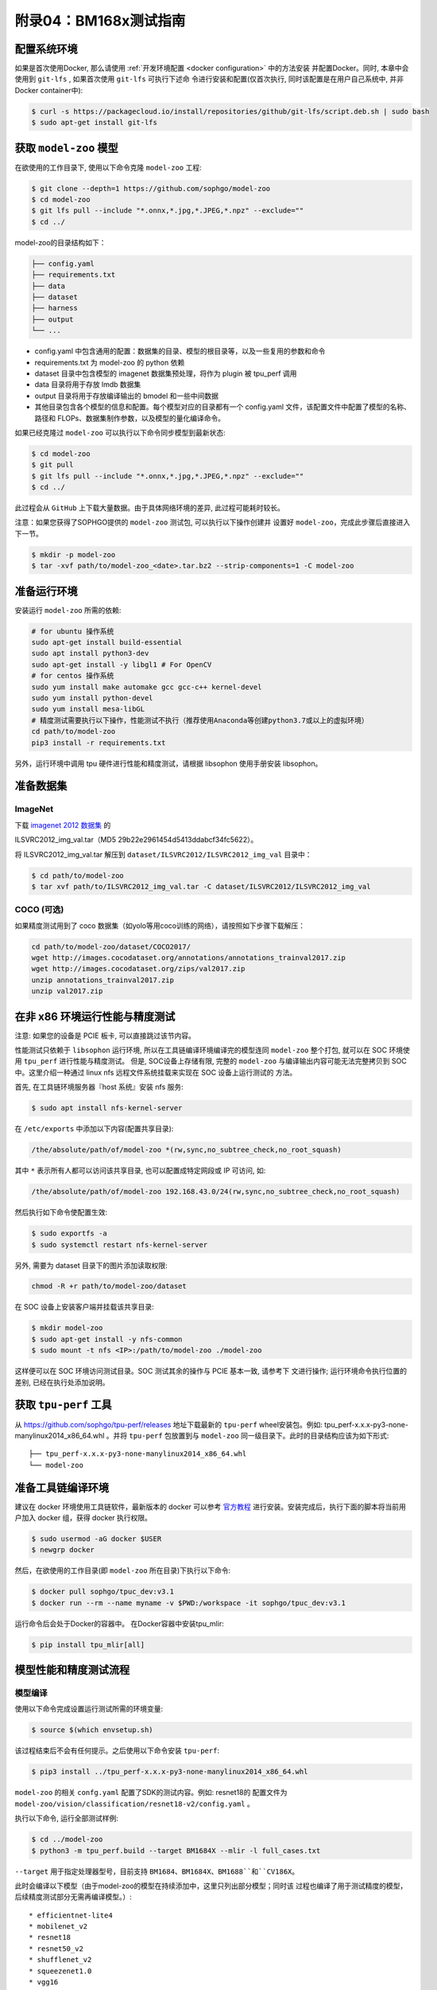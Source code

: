 附录04：BM168x测试指南
==============================

配置系统环境
~~~~~~~~~~~~

如果是首次使用Docker, 那么请使用 :ref:`开发环境配置 <docker configuration>` 中的方法安装
并配置Docker。同时, 本章中会使用到 ``git-lfs`` , 如果首次使用 ``git-lfs`` 可执行下述命
令进行安装和配置(仅首次执行, 同时该配置是在用户自己系统中, 并非Docker container中):

.. code :: shell

   $ curl -s https://packagecloud.io/install/repositories/github/git-lfs/script.deb.sh | sudo bash
   $ sudo apt-get install git-lfs

获取 ``model-zoo`` 模型
~~~~~~~~~~~~~~~~~~~~~~~~

在欲使用的工作目录下, 使用以下命令克隆 ``model-zoo`` 工程:

.. code :: shell

   $ git clone --depth=1 https://github.com/sophgo/model-zoo
   $ cd model-zoo
   $ git lfs pull --include "*.onnx,*.jpg,*.JPEG,*.npz" --exclude=""
   $ cd ../

model-zoo的目录结构如下：

.. code ::

    ├── config.yaml
    ├── requirements.txt
    ├── data
    ├── dataset
    ├── harness
    ├── output
    └── ...

* config.yaml 中包含通用的配置：数据集的目录、模型的根目录等，以及一些复用的参数和命令
* requirements.txt 为 model-zoo 的 python 依赖
* dataset 目录中包含模型的 imagenet 数据集预处理，将作为 plugin 被 tpu_perf 调用
* data 目录将用于存放 lmdb 数据集
* output 目录将用于存放编译输出的 bmodel 和一些中间数据
* 其他目录包含各个模型的信息和配置。每个模型对应的目录都有一个 config.yaml 文件，该配置文件中配置了模型的名称、路径和 FLOPs、数据集制作参数，以及模型的量化编译命令。

如果已经克隆过 ``model-zoo`` 可以执行以下命令同步模型到最新状态:

.. code :: shell

   $ cd model-zoo
   $ git pull
   $ git lfs pull --include "*.onnx,*.jpg,*.JPEG,*.npz" --exclude=""
   $ cd ../

此过程会从 ``GitHub`` 上下载大量数据。由于具体网络环境的差异, 此过程可能耗时较长。

注意：如果您获得了SOPHGO提供的 ``model-zoo`` 测试包, 可以执行以下操作创建并
设置好 ``model-zoo``，完成此步骤后直接进入下一节。

.. code :: console

    $ mkdir -p model-zoo
    $ tar -xvf path/to/model-zoo_<date>.tar.bz2 --strip-components=1 -C model-zoo

准备运行环境
~~~~~~~~~~~~

安装运行 ``model-zoo`` 所需的依赖:

.. code ::

   # for ubuntu 操作系统
   sudo apt-get install build-essential
   sudo apt install python3-dev
   sudo apt-get install -y libgl1 # For OpenCV
   # for centos 操作系统
   sudo yum install make automake gcc gcc-c++ kernel-devel
   sudo yum install python-devel
   sudo yum install mesa-libGL
   # 精度测试需要执行以下操作，性能测试不执行（推荐使用Anaconda等创建python3.7或以上的虚拟环境）
   cd path/to/model-zoo
   pip3 install -r requirements.txt

另外，运行环境中调用 tpu 硬件进行性能和精度测试，请根据 libsophon 使用手册安装 libsophon。

准备数据集
~~~~~~~~~~

ImageNet
--------

下载 `imagenet 2012 数据集 <https://image-net.org/challenges/LSVRC/2012/>`_ 的

ILSVRC2012_img_val.tar（MD5 29b22e2961454d5413ddabcf34fc5622）。

将 ILSVRC2012_img_val.tar 解压到 ``dataset/ILSVRC2012/ILSVRC2012_img_val`` 目录中：

.. code :: shell

   $ cd path/to/model-zoo
   $ tar xvf path/to/ILSVRC2012_img_val.tar -C dataset/ILSVRC2012/ILSVRC2012_img_val

COCO (可选)
-----------

如果精度测试用到了 coco 数据集（如yolo等用coco训练的网络），请按照如下步骤下载解压：

.. code :: shell

   cd path/to/model-zoo/dataset/COCO2017/
   wget http://images.cocodataset.org/annotations/annotations_trainval2017.zip
   wget http://images.cocodataset.org/zips/val2017.zip
   unzip annotations_trainval2017.zip
   unzip val2017.zip

在非 x86 环境运行性能与精度测试
~~~~~~~~~~~~~~~~~~~~~~~~~~~~~~~~

注意: 如果您的设备是 PCIE 板卡, 可以直接跳过该节内容。

性能测试只依赖于 ``libsophon`` 运行环境, 所以在工具链编译环境编译完的模型连同
``model-zoo`` 整个打包, 就可以在 SOC 环境使用 ``tpu_perf`` 进行性能与精度测试。
但是, SOC设备上存储有限, 完整的 ``model-zoo`` 与编译输出内容可能无法完整拷贝到
SOC 中。这里介绍一种通过 linux nfs 远程文件系统挂载来实现在 SOC 设备上运行测试的
方法。

首先, 在工具链环境服务器『host 系统』安装 nfs 服务:

.. code :: shell

   $ sudo apt install nfs-kernel-server

在 ``/etc/exports`` 中添加以下内容(配置共享目录):

.. code ::

   /the/absolute/path/of/model-zoo *(rw,sync,no_subtree_check,no_root_squash)

其中 ``*`` 表示所有人都可以访问该共享目录, 也可以配置成特定网段或 IP 可访问, 如:

.. code ::

   /the/absolute/path/of/model-zoo 192.168.43.0/24(rw,sync,no_subtree_check,no_root_squash)


然后执行如下命令使配置生效:

.. code-block:: shell

   $ sudo exportfs -a
   $ sudo systemctl restart nfs-kernel-server

另外, 需要为 dataset 目录下的图片添加读取权限:

.. code-block:: shell

   chmod -R +r path/to/model-zoo/dataset

在 SOC 设备上安装客户端并挂载该共享目录:

.. code-block:: shell

   $ mkdir model-zoo
   $ sudo apt-get install -y nfs-common
   $ sudo mount -t nfs <IP>:/path/to/model-zoo ./model-zoo

这样便可以在 SOC 环境访问测试目录。SOC 测试其余的操作与 PCIE 基本一致, 请参考下
文进行操作; 运行环境命令执行位置的差别, 已经在执行处添加说明。

获取 ``tpu-perf`` 工具
~~~~~~~~~~~~~~~~~~~~~~

从 https://github.com/sophgo/tpu-perf/releases 地址下载最新的 ``tpu-perf``
wheel安装包。例如: tpu_perf-x.x.x-py3-none-manylinux2014_x86_64.whl 。并将
``tpu-perf`` 包放置到与 ``model-zoo`` 同一级目录下。此时的目录结构应该为如下形式:

::

   ├── tpu_perf-x.x.x-py3-none-manylinux2014_x86_64.whl
   └── model-zoo

准备工具链编译环境
~~~~~~~~~~~~~~~~~~

建议在 docker 环境使用工具链软件，最新版本的 docker 可以参考 `官方教程 <https://docs.docker.com/engine/install/ubuntu/>`_ 进行安装。安装完成后，执行下面的脚本将当前用户加入 docker 组，获得 docker 执行权限。

.. code :: shell

   $ sudo usermod -aG docker $USER
   $ newgrp docker

然后，在欲使用的工作目录(即 ``model-zoo`` 所在目录)下执行以下命令:

.. code :: shell

   $ docker pull sophgo/tpuc_dev:v3.1
   $ docker run --rm --name myname -v $PWD:/workspace -it sophgo/tpuc_dev:v3.1

运行命令后会处于Docker的容器中。
在Docker容器中安装tpu_mlir:

.. code :: shell

   $ pip install tpu_mlir[all]

模型性能和精度测试流程
~~~~~~~~~~~~~~~~~~~~~~

模型编译
---------

使用以下命令完成设置运行测试所需的环境变量:

.. code :: shell

   $ source $(which envsetup.sh)

该过程结束后不会有任何提示。之后使用以下命令安装 ``tpu-perf``:

.. code :: shell

   $ pip3 install ../tpu_perf-x.x.x-py3-none-manylinux2014_x86_64.whl

``model-zoo`` 的相关 ``confg.yaml`` 配置了SDK的测试内容。例如: resnet18的
配置文件为 ``model-zoo/vision/classification/resnet18-v2/config.yaml`` 。

执行以下命令, 运行全部测试样例:

.. code :: shell

   $ cd ../model-zoo
   $ python3 -m tpu_perf.build --target BM1684X --mlir -l full_cases.txt

``--target`` 用于指定处理器型号，目前支持 ``BM1684``、``BM1684X``、``BM1688``和``CV186X``。

此时会编译以下模型（由于model-zoo的模型在持续添加中，这里只列出部分模型；同时该
过程也编译了用于测试精度的模型，后续精度测试部分无需再编译模型。）:

::

   * efficientnet-lite4
   * mobilenet_v2
   * resnet18
   * resnet50_v2
   * shufflenet_v2
   * squeezenet1.0
   * vgg16
   * yolov5s
   * ...

命令正常结束后, 会看到新生成的 ``output`` 文件夹(测试输出内容都在该文件夹中)。
修改 ``output`` 文件夹的属性, 以保证其可以被Docker外系统访问。

.. code :: shell

   $ chmod -R a+rw output

性能测试
---------

运行测试需要在 Docker 外面的环境(此处假设您已经安装并配置好了1684X设备和
驱动)中进行, 可以退出 Docker 环境:

.. code :: shell

   $ exit

1. PCIE 板卡下运行以下命令, 测试生成的 ``bmodel`` 性能。

.. code :: shell

   $ pip3 install ./tpu_perf-*-py3-none-manylinux2014_x86_64.whl
   $ cd model-zoo
   $ python3 -m tpu_perf.run --target BM1684X --mlir -l full_cases.txt

``--target`` 用于指定处理器型号，目前支持 ``BM1684``、``BM1684X``、``BM1688``和``CV186X``。

注意：如果主机上安装了多块SOPHGO的加速卡，可以在使用 ``tpu_perf`` 的时候，通过添加
``--devices id`` 来指定 ``tpu_perf`` 的运行设备。如：

.. code :: shell

   $ python3 -m tpu_perf.run --target BM1684X --devices 2 --mlir -l full_cases.txt


2. SOC 设备使用以下步骤, 测试生成的 ``bmodel`` 性能。

从 https://github.com/sophgo/tpu-perf/releases 地址下载最新的 ``tpu-perf``
``tpu_perf-x.x.x-py3-none-manylinux2014_aarch64.whl`` 文件到SOC设备上并执行
以下操作:

.. code :: shell

   $ pip3 install ./tpu_perf-x.x.x-py3-none-manylinux2014_aarch64.whl
   $ cd model-zoo
   $ python3 -m tpu_perf.run --target BM1684X --mlir -l full_cases.txt

运行结束后, 性能数据在 ``output/stats.csv`` 中可以获得。该文件中记录了相关模型的
运行时间、计算资源利用率和带宽利用率。

精度测试
---------

运行测试需要在 Docker 外面的环境(此处假设您已经安装并配置好了1684X设备和
驱动)中进行, 可以退出 Docker 环境:

.. code :: shell

   $ exit

PCIE 板卡下运行以下命令, 测试生成的 ``bmodel`` 精度。

.. code :: shell

   $ pip3 install ./tpu_perf-*-py3-none-manylinux2014_x86_64.whl
   $ cd model-zoo
   $ python3 -m tpu_perf.precision_benchmark --target BM1684X --mlir -l full_cases.txt

``--target`` 用于指定处理器型号，目前支持 ``BM1684``、``BM1684X``、``BM1688``和``CV186X``。

各类精度数据在 output 目录中的各个 csv 文件可以获得。

注意：如果主机上安装了多块SOPHGO的加速卡，可以在使用 ``tpu_perf`` 的时候，通过添加
``--devices id`` 来指定 ``tpu_perf`` 的运行设备。如：

.. code :: shell

   $ python3 -m tpu_perf.precision_benchmark --target BM1684X --devices 2 --mlir -l full_cases.txt

具体参数说明可以通过以下命令获得：

.. code :: shell

  python3 -m tpu_perf.precision_benchmark --help

FAQ
~~~~

此章节列出一些tpu_perf安装、使用中可能会遇到的问题及解决办法。

invalid command 'bdist_wheel'
-----------------------------
tpu_perf编译之后安装，如提示如下图错误，由于没有安装wheel工具导致。

.. image :: ../assets/invalid-bdist_wheel.png

则先运行：

.. code :: shell

   pip3 install wheel

再安装whl包

not a supported wheel
---------------------
tpu_perf编译之后安装，如提示如下图错误，由于pip版本导致。

.. image :: ../assets/not-support-wheel.png

则先运行：

.. code :: shell

   pip3 install --upgrade pip

再安装whl包

no module named 'xxx'
---------------------

安装运行model-zoo所需的依赖时，如提示如下图错误，由于pip版本导致。

.. image :: ../assets/no-module-named-skbuild.png

则先运行：

.. code :: shell

   pip3 install --upgrade pip

再安装运行 model-zoo 所需的依赖

精度测试因为内存不足被kill
--------------------------
对于YOLO系列的模型精度测试，可能需要4G左右的内存空间。SOC环境如果存在内存不足被kill的情况，可以参考SOPHON
BSP 开发手册的板卡预制内存布局章节扩大内存。
